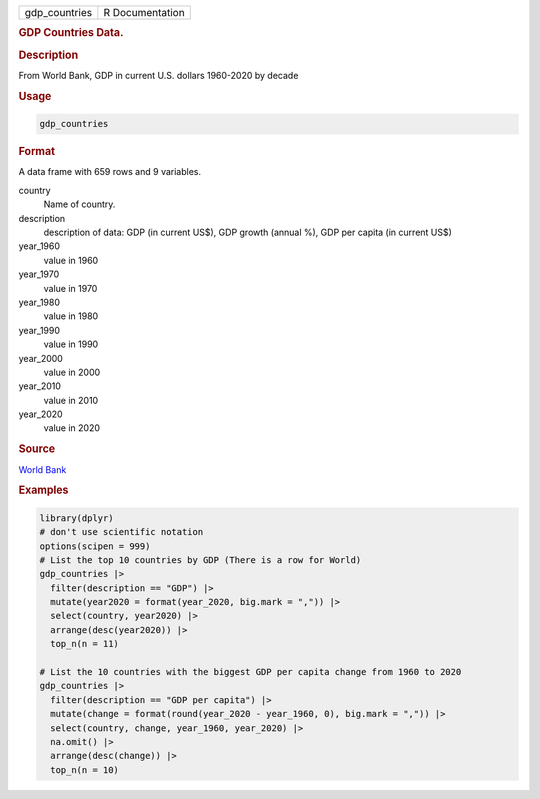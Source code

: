 .. container::

   .. container::

      ============= ===============
      gdp_countries R Documentation
      ============= ===============

      .. rubric:: GDP Countries Data.
         :name: gdp-countries-data.

      .. rubric:: Description
         :name: description

      From World Bank, GDP in current U.S. dollars 1960-2020 by decade

      .. rubric:: Usage
         :name: usage

      .. code:: R

         gdp_countries

      .. rubric:: Format
         :name: format

      A data frame with 659 rows and 9 variables.

      country
         Name of country.

      description
         description of data: GDP (in current US$), GDP growth (annual
         %), GDP per capita (in current US$)

      year_1960
         value in 1960

      year_1970
         value in 1970

      year_1980
         value in 1980

      year_1990
         value in 1990

      year_2000
         value in 2000

      year_2010
         value in 2010

      year_2020
         value in 2020

      .. rubric:: Source
         :name: source

      `World Bank <https://databank.worldbank.org/home.aspx>`__

      .. rubric:: Examples
         :name: examples

      .. code:: R

         library(dplyr)
         # don't use scientific notation
         options(scipen = 999)
         # List the top 10 countries by GDP (There is a row for World)
         gdp_countries |>
           filter(description == "GDP") |>
           mutate(year2020 = format(year_2020, big.mark = ",")) |>
           select(country, year2020) |>
           arrange(desc(year2020)) |>
           top_n(n = 11)

         # List the 10 countries with the biggest GDP per capita change from 1960 to 2020
         gdp_countries |>
           filter(description == "GDP per capita") |>
           mutate(change = format(round(year_2020 - year_1960, 0), big.mark = ",")) |>
           select(country, change, year_1960, year_2020) |>
           na.omit() |>
           arrange(desc(change)) |>
           top_n(n = 10)
